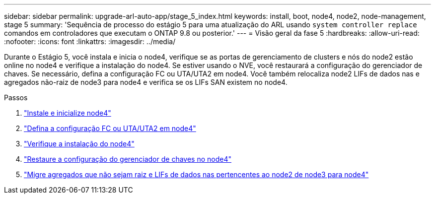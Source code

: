 ---
sidebar: sidebar 
permalink: upgrade-arl-auto-app/stage_5_index.html 
keywords: install, boot, node4, node2, node-management, stage 5 
summary: 'Sequência de processo do estágio 5 para uma atualização do ARL usando `system controller replace` comandos em controladores que executam o ONTAP 9.8 ou posterior.' 
---
= Visão geral da fase 5
:hardbreaks:
:allow-uri-read: 
:nofooter: 
:icons: font
:linkattrs: 
:imagesdir: ../media/


[role="lead"]
Durante o Estágio 5, você instala e inicia o node4, verifique se as portas de gerenciamento de clusters e nós do node2 estão online no node4 e verifique a instalação do node4. Se estiver usando o NVE, você restaurará a configuração do gerenciador de chaves. Se necessário, defina a configuração FC ou UTA/UTA2 em node4. Você também relocaliza node2 LIFs de dados nas e agregados não-raiz de node3 para node4 e verifica se os LIFs SAN existem no node4.

.Passos
. link:install_boot_node4.html["Instale e inicialize node4"]
. link:set_fc_or_uta_uta2_config_node4.html["Defina a configuração FC ou UTA/UTA2 em node4"]
. link:verify_node4_installation.html["Verifique a instalação do node4"]
. link:restore_key-manager_config_node4.html["Restaure a configuração do gerenciador de chaves no node4"]
. link:move_non_root_aggr_and_nas_data_lifs_node2_from_node3_to_node4.html["Migre agregados que não sejam raiz e LIFs de dados nas pertencentes ao node2 de node3 para node4"]

